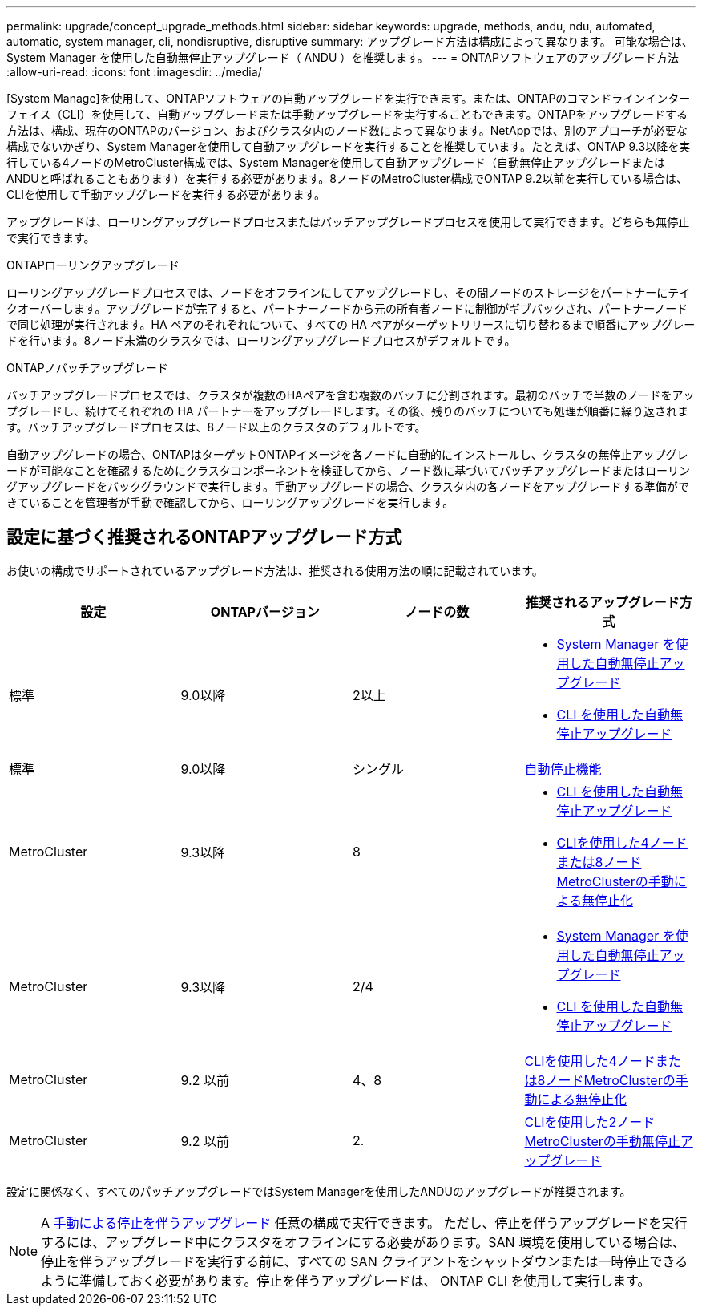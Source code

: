 ---
permalink: upgrade/concept_upgrade_methods.html 
sidebar: sidebar 
keywords: upgrade, methods, andu, ndu, automated, automatic, system manager, cli, nondisruptive, disruptive 
summary: アップグレード方法は構成によって異なります。  可能な場合は、 System Manager を使用した自動無停止アップグレード（ ANDU ）を推奨します。 
---
= ONTAPソフトウェアのアップグレード方法
:allow-uri-read: 
:icons: font
:imagesdir: ../media/


[role="lead"]
[System Manage]を使用して、ONTAPソフトウェアの自動アップグレードを実行できます。または、ONTAPのコマンドラインインターフェイス（CLI）を使用して、自動アップグレードまたは手動アップグレードを実行することもできます。ONTAPをアップグレードする方法は、構成、現在のONTAPのバージョン、およびクラスタ内のノード数によって異なります。NetAppでは、別のアプローチが必要な構成でないかぎり、System Managerを使用して自動アップグレードを実行することを推奨しています。たとえば、ONTAP 9.3以降を実行している4ノードのMetroCluster構成では、System Managerを使用して自動アップグレード（自動無停止アップグレードまたはANDUと呼ばれることもあります）を実行する必要があります。8ノードのMetroCluster構成でONTAP 9.2以前を実行している場合は、CLIを使用して手動アップグレードを実行する必要があります。

アップグレードは、ローリングアップグレードプロセスまたはバッチアップグレードプロセスを使用して実行できます。どちらも無停止で実行できます。

.ONTAPローリングアップグレード
ローリングアップグレードプロセスでは、ノードをオフラインにしてアップグレードし、その間ノードのストレージをパートナーにテイクオーバーします。アップグレードが完了すると、パートナーノードから元の所有者ノードに制御がギブバックされ、パートナーノードで同じ処理が実行されます。HA ペアのそれぞれについて、すべての HA ペアがターゲットリリースに切り替わるまで順番にアップグレードを行います。8ノード未満のクラスタでは、ローリングアップグレードプロセスがデフォルトです。

.ONTAPノバッチアップグレード
バッチアップグレードプロセスでは、クラスタが複数のHAペアを含む複数のバッチに分割されます。最初のバッチで半数のノードをアップグレードし、続けてそれぞれの HA パートナーをアップグレードします。その後、残りのバッチについても処理が順番に繰り返されます。バッチアップグレードプロセスは、8ノード以上のクラスタのデフォルトです。

自動アップグレードの場合、ONTAPはターゲットONTAPイメージを各ノードに自動的にインストールし、クラスタの無停止アップグレードが可能なことを確認するためにクラスタコンポーネントを検証してから、ノード数に基づいてバッチアップグレードまたはローリングアップグレードをバックグラウンドで実行します。手動アップグレードの場合、クラスタ内の各ノードをアップグレードする準備ができていることを管理者が手動で確認してから、ローリングアップグレードを実行します。



== 設定に基づく推奨されるONTAPアップグレード方式

お使いの構成でサポートされているアップグレード方法は、推奨される使用方法の順に記載されています。

[cols="4"]
|===
| 設定 | ONTAPバージョン | ノードの数 | 推奨されるアップグレード方式 


| 標準 | 9.0以降 | 2以上  a| 
* xref:task_upgrade_andu_sm.html[System Manager を使用した自動無停止アップグレード]
* xref:task_upgrade_andu_cli.html[CLI を使用した自動無停止アップグレード]




| 標準 | 9.0以降 | シングル | xref:task_upgrade_disruptive_automated_cli.html[自動停止機能] 


| MetroCluster | 9.3以降 | 8  a| 
* xref:task_upgrade_andu_cli.html[CLI を使用した自動無停止アップグレード]
* xref:task_updating_a_four_or_eight_node_mcc.html[CLIを使用した4ノードまたは8ノードMetroClusterの手動による無停止化]




| MetroCluster | 9.3以降 | 2/4  a| 
* xref:task_upgrade_andu_sm.html[System Manager を使用した自動無停止アップグレード]
* xref:task_upgrade_andu_cli.html[CLI を使用した自動無停止アップグレード]




| MetroCluster | 9.2 以前 | 4、8 | xref:task_updating_a_four_or_eight_node_mcc.html[CLIを使用した4ノードまたは8ノードMetroClusterの手動による無停止化] 


| MetroCluster | 9.2 以前 | 2. | xref:task_updating_a_two_node_metrocluster_configuration_in_ontap_9_2_and_earlier.html[CLIを使用した2ノードMetroClusterの手動無停止アップグレード] 
|===
設定に関係なく、すべてのパッチアップグレードではSystem Managerを使用したANDUのアップグレードが推奨されます。


NOTE: A xref:task_updating_an_ontap_cluster_disruptively.html[手動による停止を伴うアップグレード] 任意の構成で実行できます。  ただし、停止を伴うアップグレードを実行するには、アップグレード中にクラスタをオフラインにする必要があります。SAN 環境を使用している場合は、停止を伴うアップグレードを実行する前に、すべての SAN クライアントをシャットダウンまたは一時停止できるように準備しておく必要があります。停止を伴うアップグレードは、 ONTAP CLI を使用して実行します。
